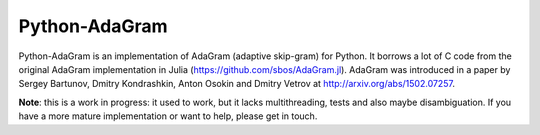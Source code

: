 Python-AdaGram
==============

Python-AdaGram is an implementation of AdaGram (adaptive skip-gram) for Python.
It borrows a lot of C code from the original AdaGram implementation in Julia
(https://github.com/sbos/AdaGram.jl). AdaGram was introduced in a paper by
Sergey Bartunov, Dmitry Kondrashkin, Anton Osokin and Dmitry Vetrov
at http://arxiv.org/abs/1502.07257.

**Note**: this is a work in progress: it used to work,
but it lacks multithreading, tests and also maybe disambiguation.
If you have a more mature implementation or want to help,
please get in touch.
